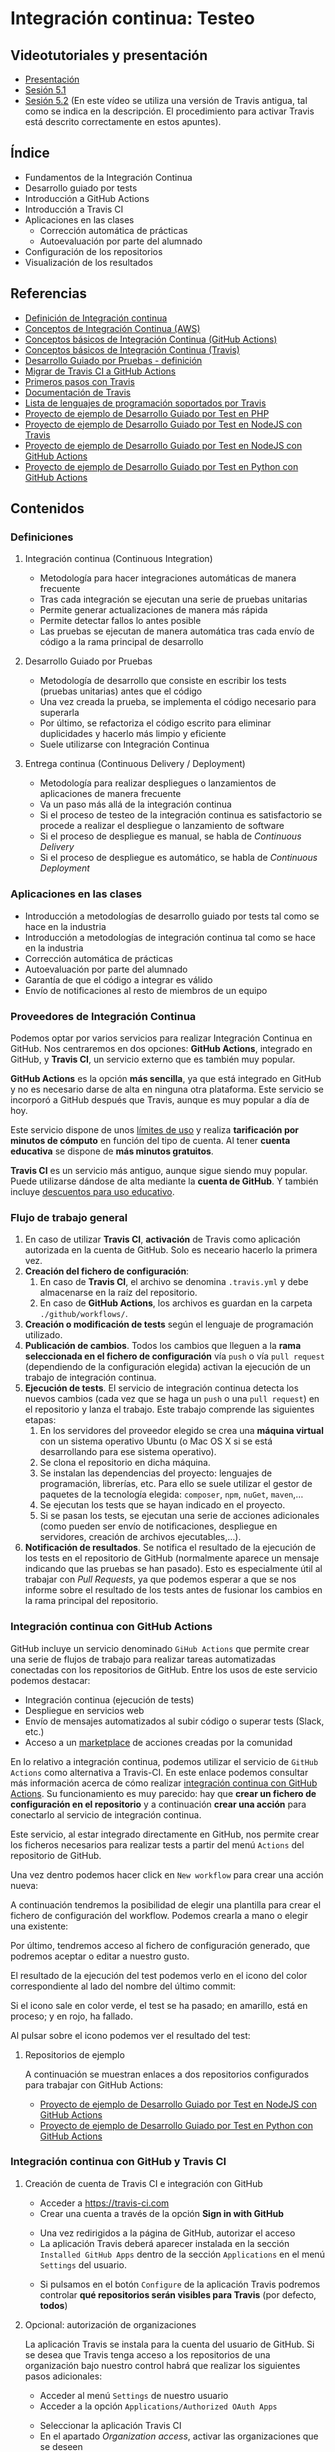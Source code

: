 * Integración continua: Testeo
[[./imagenes/Logotipo_ME_FP_GV_FSE.png]]

** Videotutoriales y presentación
- [[https://pedroprieto.github.io/curso-github/presentaciones/sesion-5-presentacion.html][Presentación]]
- [[https://youtu.be/ZF7rt9d-ODE][Sesión 5.1]]
- [[https://youtu.be/hg1rBL1TWOI][Sesión 5.2]] (En este vídeo se utiliza una versión de Travis antigua, tal como se indica en la descripción. El procedimiento para activar Travis está descrito correctamente en estos apuntes).

** Índice
- Fundamentos de la Integración Continua
- Desarrollo guiado por tests
- Introducción a GitHub Actions
- Introducción a Travis CI
- Aplicaciones en las clases
  - Corrección automática de prácticas
  - Autoevaluación por parte del alumnado
- Configuración de los repositorios
- Visualización de los resultados

** Referencias
- [[https://es.wikipedia.org/wiki/Integración_continua][Definición de Integración continua]]
- [[https://aws.amazon.com/es/devops/continuous-integration/][Conceptos de Integración Continua (AWS)]]
- [[https://docs.github.com/es/actions/automating-builds-and-tests/about-continuous-integration][Conceptos básicos de Integración Continua (GitHub Actions)]]
- [[https://docs.travis-ci.com/user/for-beginners][Conceptos básicos de Integración Continua (Travis)]]
- [[https://es.wikipedia.org/wiki/Desarrollo_guiado_por_pruebas][Desarrollo Guiado por Pruebas - definición]] 
- [[https://docs.github.com/es/actions/migrating-to-github-actions/migrating-from-travis-ci-to-github-actions][Migrar de Travis CI a GitHub Actions]]
- [[https://docs.travis-ci.com/user/tutorial/][Primeros pasos con Travis]]
- [[https://docs.travis-ci.com/user/for-beginners][Documentación de Travis]]
- [[https://docs.travis-ci.com/user/languages/][Lista de lenguajes de programación soportados por Travis]]
- [[https://github.com/curso-github-cefire/sesion5-1-travis][Proyecto de ejemplo de Desarrollo Guiado por Test en PHP]]
- [[https://github.com/curso-github-cefire/tdd-node-sample][Proyecto de ejemplo de Desarrollo Guiado por Test en NodeJS con Travis]]
- [[https://github.com/curso-github-cefire/tdd-node-sample-actions][Proyecto de ejemplo de Desarrollo Guiado por Test en NodeJS con GitHub Actions]]
- [[https://github.com/curso-github-cefire/tdd-python-sample][Proyecto de ejemplo de Desarrollo Guiado por Test en Python con GitHub Actions]]

** Contenidos
*** Definiciones
**** Integración continua (Continuous Integration)
- Metodología para hacer integraciones automáticas de manera frecuente
- Tras cada integración se ejecutan una serie de pruebas unitarias
- Permite generar actualizaciones de manera más rápida
- Permite detectar fallos lo antes posible
- Las pruebas se ejecutan de manera automática tras cada envío de código a la rama principal de desarrollo

**** Desarrollo Guiado por Pruebas
- Metodología de desarrollo que consiste en escribir los tests (pruebas unitarias) antes que el código
- Una vez creada la prueba, se implementa el código necesario para superarla
- Por último, se refactoriza el código escrito para eliminar duplicidades y hacerlo más limpio y eficiente
- Suele utilizarse con Integración Continua

**** Entrega continua (Continuous Delivery / Deployment)
- Metodología para realizar despliegues o lanzamientos de aplicaciones de manera frecuente
- Va un paso más allá de la integración continua
- Si el proceso de testeo de la integración continua es satisfactorio se procede a realizar el despliegue o lanzamiento de software
- Si el proceso de despliegue es manual, se habla de /Continuous Delivery/
- Si el proceso de despliegue es automático, se habla de /Continuous Deployment/

*** Aplicaciones en las clases
- Introducción a metodologías de desarrollo guiado por tests tal como se hace en la industria
- Introducción a metodologías de integración continua tal como se hace en la industria
- Corrección automática de prácticas
- Autoevaluación por parte del alumnado
- Garantía de que el código a integrar es válido
- Envío de notificaciones al resto de miembros de un equipo

*** Proveedores de Integración Continua
Podemos optar por varios servicios para realizar Integración Continua en GitHub. Nos centraremos en dos opciones: *GitHub Actions*, integrado en GitHub, y *Travis CI*, un servicio externo que es también muy popular.

*GitHub Actions* es la opción *más sencilla*, ya que está integrado en GitHub y no es necesario darse de alta en ninguna otra plataforma. Este servicio se incorporó a GitHub después que Travis, aunque es muy popular a día de hoy.

Este servicio dispone de unos [[https://docs.github.com/es/actions/learn-github-actions/usage-limits-billing-and-administration][límites de uso]] y realiza *tarificación por minutos de cómputo* en función del tipo de cuenta. Al tener *cuenta educativa* se dispone de *más minutos gratuitos*.

*Travis CI* es un servicio más antiguo, aunque sigue siendo muy popular. Puede utilizarse dándose de alta mediante la *cuenta de GitHub*. Y también incluye [[https://education.travis-ci.com/][descuentos para uso educativo]].

*** Flujo de trabajo general
1. En caso de utilizar *Travis CI*, *activación* de Travis como aplicación autorizada en la cuenta de GitHub. Solo es neceario hacerlo la primera vez.
2. *Creación del fichero de configuración*:
   1. En caso de *Travis CI*, el archivo se denomina ~.travis.yml~ y debe almacenarse en la raíz del repositorio.
   2. En caso de *GitHub Actions*, los archivos es guardan en la carpeta ~./github/workflows/~.
3. *Creación o modificación de tests* según el lenguaje de programación utilizado.
4. *Publicación de cambios*. Todos los cambios que lleguen a la *rama seleccionada en el fichero de configuración* vía ~push~ o vía ~pull request~ (dependiendo de la configuración elegida) activan la ejecución de un trabajo de integración continua.
5. *Ejecución de tests*. El servicio de integración continua detecta los nuevos cambios (cada vez que se haga un ~push~ o una ~pull request~) en el repositorio y lanza el trabajo. Este trabajo comprende las siguientes etapas:
   1. En los servidores del proveedor elegido se crea una *máquina virtual* con un sistema operativo Ubuntu (o Mac OS X si se está desarrollando para ese sistema operativo).
   2. Se clona el repositorio en dicha máquina.
   3. Se instalan las dependencias del proyecto: lenguajes de programación, librerías, etc. Para ello se suele utilizar el gestor de paquetes de la tecnología elegida: ~composer~, ~npm~, ~nuGet~, ~maven~,...
   4. Se ejecutan los tests que se hayan indicado en el proyecto.
   5. Si se pasan los tests, se ejecutan una serie de acciones adicionales (como pueden ser envío de notificaciones, despliegue en servidores, creación de archivos ejecutables,...).
6. *Notificación de resultados*. Se notifica el resultado de la ejecución de los tests en el repositorio de GitHub (normalmente aparece un mensaje indicando que las pruebas se han pasado). Esto es especialmente útil al trabajar con /Pull Requests/, ya que podemos esperar a que se nos informe sobre el resultado de los tests antes de fusionar los cambios en la rama principal del repositorio.

*** Integración continua con GitHub Actions
GitHub incluye un servicio denominado ~GiHub Actions~ que permite crear una serie de flujos de trabajo para realizar tareas automatizadas conectadas con los repositorios de GitHub. Entre los usos de este servicio podemos destacar:
- Integración continua (ejecución de tests)
- Despliegue en servicios web
- Envío de mensajes automatizados al subir código o superar tests (Slack, etc.)
- Acceso a un [[https://github.com/marketplace][marketplace]] de acciones creadas por la comunidad

En lo relativo a integración continua, podemos utilizar el servicio de ~GitHub Actions~ como alternativa a Travis-CI. En este enlace podemos consultar más información acerca de cómo realizar [[https://docs.github.com/es/actions/guides/about-continuous-integration][integración continua con GitHub Actions]]. Su funcionamiento es muy parecido: hay que *crear un fichero de configuración en el repositorio* y a continuación *crear una acción* para conectarlo al servicio de integración continua.

Este servicio, al estar integrado directamente en GitHub, nos permite crear los ficheros necesarios para realizar tests a partir del menú ~Actions~ del repositorio de GitHub.
[[file:imagenes/github_actions_1.png]]

Una vez dentro podemos hacer click en ~New workflow~ para crear una acción nueva:
[[file:imagenes/github_actions_2.png]]

A continuación tendremos la posibilidad de elegir una plantilla para crear el fichero de configuración del workflow. Podemos crearla a mano o elegir una existente:
[[file:imagenes/github_actions_3.png]]

Por último, tendremos acceso al fichero de configuración generado, que podremos aceptar o editar a nuestro gusto.
[[file:imagenes/github_actions_4.png]]

El resultado de la ejecución del test podemos verlo en el icono del color correspondiente al lado del nombre del último commit:
[[file:imagenes/github_actions_5.png]]

Si el icono sale en color verde, el test se ha pasado; en amarillo, está en proceso; y en rojo, ha fallado.

Al pulsar sobre el icono podemos ver el resultado del test:
[[./imagenes/github_actions_6.png]]

[[./imagenes/github_actions_7.png]]


**** Repositorios de ejemplo
A continuación se muestran enlaces a dos repositorios configurados para trabajar con GitHub Actions:
- [[https://github.com/curso-github-cefire/tdd-node-sample-actions][Proyecto de ejemplo de Desarrollo Guiado por Test en NodeJS con GitHub Actions]]
- [[https://github.com/curso-github-cefire/tdd-python-sample][Proyecto de ejemplo de Desarrollo Guiado por Test en Python con GitHub Actions]]

*** Integración continua con GitHub y Travis CI
**** Creación de cuenta de Travis CI e integración con GitHub
- Acceder a [[https://travis-ci.com]]
- Crear una cuenta a través de la opción *Sign in with GitHub*
[[file:imagenes/signup-travis.png]]
- Una vez redirigidos a la página de GitHub, autorizar el acceso
- La aplicación Travis deberá aparecer instalada en la sección ~Installed GitHub Apps~ dentro de la sección ~Applications~ en el menú ~Settings~ del usuario.
[[file:imagenes/travis-configure.png]]
- Si pulsamos en el botón ~Configure~ de la aplicación Travis podremos controlar *qué repositorios serán visibles para Travis* (por defecto, *todos*)
[[file:imagenes/addrepo-travis.png]]

**** Opcional: autorización de organizaciones
     La aplicación Travis se instala para la cuenta del usuario de GitHub. Si se desea que Travis tenga acceso a los repositorios de una organización bajo nuestro control habrá que realizar los siguientes pasos adicionales:
- Acceder al menú ~Settings~ de nuestro usuario
- Acceder a la opción ~Applications/Authorized OAuth Apps~
[[file:imagenes/addorganization-travis-1.png]]
- Seleccionar la aplicación Travis CI
- En el apartado /Organization access/, activar las organizaciones que se deseen
[[file:imagenes/addorganization-travis-2.png]]

**** El fichero de configuración de Travis CI
- Para que Travis se ejecute debe existir un fichero ~.travis.yml~ en el repositorio
- Formato [[https://es.wikipedia.org/wiki/YAML][YAML]]
- Configuración mínima: [[https://docs.travis-ci.com/user/tutorial/#selecting-a-different-programming-language][elegir un lenguaje de programación]]
- [[https://docs.travis-ci.com/user/languages/][Lista completa de lenguajes de programación soportados por Travis]]
- [[https://docs.travis-ci.com/user/job-lifecycle/#the-job-lifecycle][Ciclo de vida de un trabajo en Travis CI]]

**** Visualización del resultado de la ejecución
- Acceder a [[https://travis-ci.com]]
- Seleccionar el trabajo de la lista de la izquierda
[[file:imagenes/visualizar-travis.png]]

**** Repositorios de ejemplo
A continuación se muestran enlaces a un [[https://github.com/curso-github-cefire/sesion5-1-travis][repositorio de ejemplo en PHP]] y un [[https://github.com/curso-github-cefire/tdd-node-sample][repositorio de ejemplo en NodeJS]] configurados para trabajar con Travis.

** Tareas
Utilizando como base uno de los repositorios de ejemplo propuestos (en [[https://github.com/curso-github-cefire/sesion5-1-travis][PHP con Travis]], [[https://github.com/curso-github-cefire/tdd-node-sample][Node con Travis]], [[https://github.com/curso-github-cefire/tdd-node-sample-actions][Node con GitHub Actions]] o [[https://github.com/curso-github-cefire/tdd-python-sample][Python con GitHub Actions]]), crea un repositorio en la cuenta de la organización creada en la sesión 3 denominado ~sesion5-integracion-continua~. Dicho repositorio debe contener una función que compruebe si un número dado es par y un test que realice pruebas con varios números para comprobar que la función está correctamente diseñada. Puedes utilizar cualquier lenguaje de programación soportado por Travis o GitHub Actions.

Si utilizas *GitHub Actions* deberás configurar el archivo en la carpeta ~./github/workflows/~ para el flujo que hayas decidido utilizar.

Si utilizas *Travis CI* deberás activar Travis en tu cuenta y configurar adecuadamente el fichero ~.travis.yml~ para el lenguaje de programación utilizado. Cuando hayas terminado, incluye un *icono de estado* de Travis-CI en el archivo ~README~ de tu repositorio. Para ello hay que copiar un código que proporciona Travis. Tienes información sobre cómo incluirlo [[https://docs.travis-ci.com/user/status-images/][aquí]]. Recuerda seleccionar la opción ~Markdown~ al generar el enlace.

*** Opcional
 Crea un repositorio con varios ejercicios de programación del módulo que estés impartiendo y añade tests unitarios para verificar su funcionamiento. Configura adecuadamente el repositorio para que funcione con GitHub Actions o con Travis CI.

** Entrega de la tarea
Una vez terminada la tarea envíame una notificación a mi usuario de GitHub a través del *chat de equipo* de la organización creada en la sesión 3. Incluye un *enlace al repositorio* en la notificación. No hay que subir ningún archivo en la tarea de la plataforma Moodle del Cefire.
